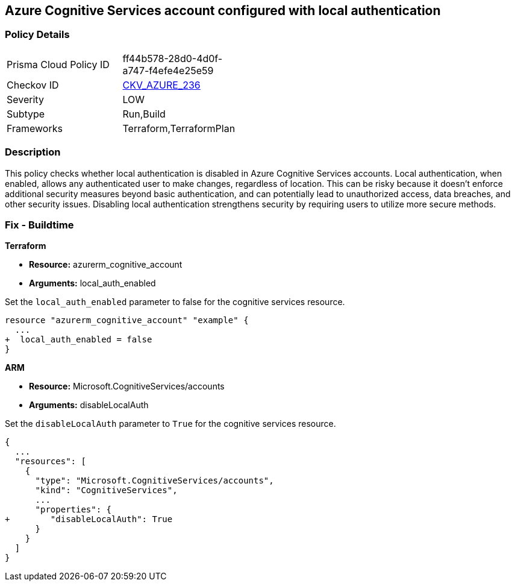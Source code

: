 
== Azure Cognitive Services account configured with local authentication

=== Policy Details

[width=45%]
[cols="1,1"]
|===
|Prisma Cloud Policy ID
| ff44b578-28d0-4d0f-a747-f4efe4e25e59

|Checkov ID
| https://github.com/bridgecrewio/checkov/blob/main/checkov/terraform/checks/resource/azure/CognitiveServicesEnableLocalAuth.py[CKV_AZURE_236]

|Severity
|LOW

|Subtype
|Run,Build

|Frameworks
|Terraform,TerraformPlan

|===

=== Description

This policy checks whether local authentication is disabled in Azure Cognitive Services accounts. Local authentication, when enabled, allows any authenticated user to make changes, regardless of location. This can be risky because it doesn't enforce additional security measures beyond basic authentication, and can potentially lead to unauthorized access, data breaches, and other security issues. Disabling local authentication strengthens security by requiring users to utilize more secure methods.

=== Fix - Buildtime

*Terraform*

* *Resource:* azurerm_cognitive_account
* *Arguments:* local_auth_enabled

Set the `local_auth_enabled` parameter to false for the cognitive services resource.

[source,go]
----
resource "azurerm_cognitive_account" "example" {
  ...
+  local_auth_enabled = false
}
----

*ARM*

* *Resource:* Microsoft.CognitiveServices/accounts
* *Arguments:* disableLocalAuth

Set the `disableLocalAuth` parameter to `True` for the cognitive services resource.

[source,yaml]
----
{
  ...
  "resources": [
    {
      "type": "Microsoft.CognitiveServices/accounts",
      "kind": "CognitiveServices",
      ...
      "properties": {
+        "disableLocalAuth": True
      }
    }
  ]
}
----
